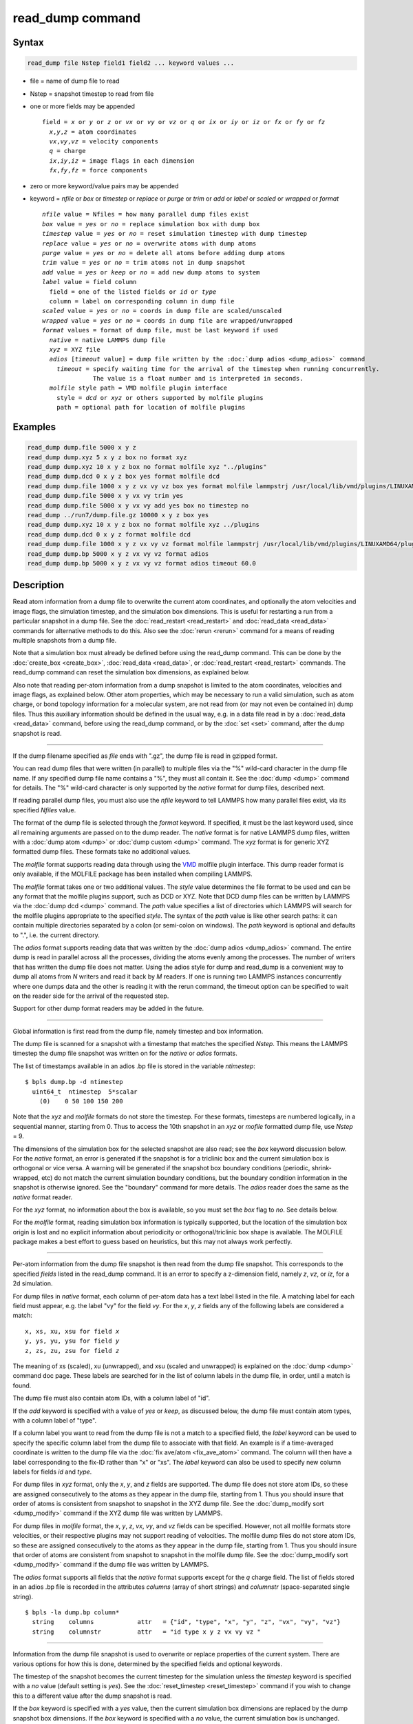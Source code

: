 .. index:: read_dump

read_dump command
=================

Syntax
""""""

.. code-block:: LAMMPS

   read_dump file Nstep field1 field2 ... keyword values ...

* file = name of dump file to read
* Nstep = snapshot timestep to read from file
* one or more fields may be appended

  .. parsed-literal::

     field = *x* or *y* or *z* or *vx* or *vy* or *vz* or *q* or *ix* or *iy* or *iz* or *fx* or *fy* or *fz*
       *x*,\ *y*,\ *z* = atom coordinates
       *vx*,\ *vy*,\ *vz* = velocity components
       *q* = charge
       *ix*,\ *iy*,\ *iz* = image flags in each dimension
       *fx*,\ *fy*,\ *fz* = force components

* zero or more keyword/value pairs may be appended
* keyword = *nfile* or *box* or *timestep* or *replace* or *purge* or *trim* or *add* or *label* or *scaled* or *wrapped* or *format*

  .. parsed-literal::

       *nfile* value = Nfiles = how many parallel dump files exist
       *box* value = *yes* or *no* = replace simulation box with dump box
       *timestep* value = *yes* or *no* = reset simulation timestep with dump timestep
       *replace* value = *yes* or *no* = overwrite atoms with dump atoms
       *purge* value = *yes* or *no* = delete all atoms before adding dump atoms
       *trim* value = *yes* or *no* = trim atoms not in dump snapshot
       *add* value = *yes* or *keep* or *no* = add new dump atoms to system
       *label* value = field column
         field = one of the listed fields or *id* or *type*
         column = label on corresponding column in dump file
       *scaled* value = *yes* or *no* = coords in dump file are scaled/unscaled
       *wrapped* value = *yes* or *no* = coords in dump file are wrapped/unwrapped
       *format* values = format of dump file, must be last keyword if used
         *native* = native LAMMPS dump file
         *xyz* = XYZ file
         *adios* [*timeout* value] = dump file written by the :doc:`dump adios <dump_adios>` command
           *timeout* = specify waiting time for the arrival of the timestep when running concurrently.
                     The value is a float number and is interpreted in seconds.
         *molfile* style path = VMD molfile plugin interface
           style = *dcd* or *xyz* or others supported by molfile plugins
           path = optional path for location of molfile plugins

Examples
""""""""

.. code-block:: LAMMPS

   read_dump dump.file 5000 x y z
   read_dump dump.xyz 5 x y z box no format xyz
   read_dump dump.xyz 10 x y z box no format molfile xyz "../plugins"
   read_dump dump.dcd 0 x y z box yes format molfile dcd
   read_dump dump.file 1000 x y z vx vy vz box yes format molfile lammpstrj /usr/local/lib/vmd/plugins/LINUXAMD64/plugins/molfile
   read_dump dump.file 5000 x y vx vy trim yes
   read_dump dump.file 5000 x y vx vy add yes box no timestep no
   read_dump ../run7/dump.file.gz 10000 x y z box yes
   read_dump dump.xyz 10 x y z box no format molfile xyz ../plugins
   read_dump dump.dcd 0 x y z format molfile dcd
   read_dump dump.file 1000 x y z vx vy vz format molfile lammpstrj /usr/local/lib/vmd/plugins/LINUXAMD64/plugins/molfile
   read_dump dump.bp 5000 x y z vx vy vz format adios
   read_dump dump.bp 5000 x y z vx vy vz format adios timeout 60.0

Description
"""""""""""

Read atom information from a dump file to overwrite the current atom
coordinates, and optionally the atom velocities and image flags, the
simulation timestep, and the simulation box dimensions.  This is useful
for restarting a run from a particular snapshot in a dump file.  See the
:doc:`read_restart <read_restart>` and :doc:`read_data <read_data>`
commands for alternative methods to do this.  Also see the
:doc:`rerun <rerun>` command for a means of reading multiple snapshots
from a dump file.

Note that a simulation box must already be defined before using the
read_dump command.  This can be done by the
:doc:`create_box <create_box>`, :doc:`read_data <read_data>`, or
:doc:`read_restart <read_restart>` commands.  The read_dump command can
reset the simulation box dimensions, as explained below.

Also note that reading per-atom information from a dump snapshot is
limited to the atom coordinates, velocities and image flags, as
explained below.  Other atom properties, which may be necessary to run
a valid simulation, such as atom charge, or bond topology information
for a molecular system, are not read from (or may not even be contained
in) dump files.  Thus this auxiliary information should be defined in
the usual way, e.g. in a data file read in by a :doc:`read_data <read_data>`
command, before using the read_dump command, or by the :doc:`set <set>`
command, after the dump snapshot is read.

----------

If the dump filename specified as *file* ends with ".gz", the dump
file is read in gzipped format.

You can read dump files that were written (in parallel) to multiple
files via the "%" wild-card character in the dump file name.  If any
specified dump file name contains a "%", they must all contain it.
See the :doc:`dump <dump>` command for details.
The "%" wild-card character is only supported by the *native* format
for dump files, described next.

If reading parallel dump files, you must also use the *nfile* keyword
to tell LAMMPS how many parallel files exist, via its specified
*Nfiles* value.

The format of the dump file is selected through the *format* keyword.
If specified, it must be the last keyword used, since all remaining
arguments are passed on to the dump reader.  The *native* format is
for native LAMMPS dump files, written with a :doc:`dump atom <dump>`
or :doc:`dump custom <dump>` command.  The *xyz* format is for generic XYZ
formatted dump files.  These formats take no additional values.

The *molfile* format supports reading data through using the `VMD <vmd_>`_
molfile plugin interface. This dump reader format is only available,
if the MOLFILE package has been installed when compiling
LAMMPS.

The *molfile* format takes one or two additional values.  The *style*
value determines the file format to be used and can be any format that
the molfile plugins support, such as DCD or XYZ.  Note that DCD dump
files can be written by LAMMPS via the :doc:`dump dcd <dump>` command.
The *path* value specifies a list of directories which LAMMPS will
search for the molfile plugins appropriate to the specified *style*\ .
The syntax of the *path* value is like other search paths: it can
contain multiple directories separated by a colon (or semi-colon on
windows).  The *path* keyword is optional and defaults to ".",
i.e. the current directory.

The *adios* format supports reading data that was written by the
:doc:`dump adios <dump_adios>` command. The
entire dump is read in parallel across all the processes, dividing
the atoms evenly among the processes. The number of writers that
has written the dump file does not matter. Using the adios style for
dump and read_dump is a convenient way to dump all atoms from *N*
writers and read it back by *M* readers. If one is running two
LAMMPS instances concurrently where one dumps data and the other is
reading it with the rerun command, the timeout option can be specified
to wait on the reader side for the arrival of the requested step.

Support for other dump format readers may be added in the future.

----------

Global information is first read from the dump file, namely timestep
and box information.

The dump file is scanned for a snapshot with a timestamp that matches
the specified *Nstep*\ .  This means the LAMMPS timestep the dump file
snapshot was written on for the *native* or *adios* formats.

The list of timestamps available in an adios .bp file is stored in the
variable *ntimestep*:

.. parsed-literal::

  $ bpls dump.bp -d ntimestep
    uint64_t  ntimestep  5*scalar
      (0)    0 50 100 150 200

Note that the *xyz* and *molfile* formats do not store the timestep.
For these formats, timesteps are numbered logically, in a sequential
manner, starting from 0.  Thus to access the 10th snapshot in an *xyz*
or *mofile* formatted dump file, use *Nstep* = 9.

The dimensions of the simulation box for the selected snapshot are
also read; see the *box* keyword discussion below.  For the *native*
format, an error is generated if the snapshot is for a triclinic box
and the current simulation box is orthogonal or vice versa.  A warning
will be generated if the snapshot box boundary conditions (periodic,
shrink-wrapped, etc) do not match the current simulation boundary
conditions, but the boundary condition information in the snapshot is
otherwise ignored.  See the "boundary" command for more details. The
*adios* reader does the same as the *native* format reader.

For the *xyz* format, no information about the box is available, so
you must set the *box* flag to *no*\ .  See details below.

For the *molfile* format, reading simulation box information is
typically supported, but the location of the simulation box origin is
lost and no explicit information about periodicity or
orthogonal/triclinic box shape is available.  The MOLFILE package
makes a best effort to guess based on heuristics, but this may not
always work perfectly.

----------

Per-atom information from the dump file snapshot is then read from the
dump file snapshot.  This corresponds to the specified *fields* listed
in the read_dump command.  It is an error to specify a z-dimension
field, namely *z*, *vz*, or *iz*, for a 2d simulation.

For dump files in *native* format, each column of per-atom data has a
text label listed in the file.  A matching label for each field must
appear, e.g. the label "vy" for the field *vy*\ .  For the *x*, *y*, *z*
fields any of the following labels are considered a match:

.. parsed-literal::

   x, xs, xu, xsu for field *x*
   y, ys, yu, ysu for field *y*
   z, zs, zu, zsu for field *z*

The meaning of xs (scaled), xu (unwrapped), and xsu (scaled and
unwrapped) is explained on the :doc:`dump <dump>` command doc page.
These labels are searched for in the list of column labels in the dump
file, in order, until a match is found.

The dump file must also contain atom IDs, with a column label of "id".

If the *add* keyword is specified with a value of *yes* or *keep*, as
discussed below, the dump file must contain atom types, with a column
label of "type".

If a column label you want to read from the dump file is not a match
to a specified field, the *label* keyword can be used to specify the
specific column label from the dump file to associate with that field.
An example is if a time-averaged coordinate is written to the dump
file via the :doc:`fix ave/atom <fix_ave_atom>` command.  The column
will then have a label corresponding to the fix-ID rather than "x" or
"xs".  The *label* keyword can also be used to specify new column
labels for fields *id* and *type*\ .

For dump files in *xyz* format, only the *x*, *y*, and *z* fields are
supported.  The dump file does not store atom IDs, so these are
assigned consecutively to the atoms as they appear in the dump file,
starting from 1.  Thus you should insure that order of atoms is
consistent from snapshot to snapshot in the XYZ dump file.  See
the :doc:`dump_modify sort <dump_modify>` command if the XYZ dump file
was written by LAMMPS.

For dump files in *molfile* format, the *x*, *y*, *z*, *vx*, *vy*, and
*vz* fields can be specified.  However, not all molfile formats store
velocities, or their respective plugins may not support reading of
velocities.  The molfile dump files do not store atom IDs, so these
are assigned consecutively to the atoms as they appear in the dump
file, starting from 1.  Thus you should insure that order of atoms are
consistent from snapshot to snapshot in the molfile dump file.
See the :doc:`dump_modify sort <dump_modify>` command if the dump file
was written by LAMMPS.

The *adios* format supports all fields that the *native* format supports
except for the *q* charge field.
The list of fields stored in an adios .bp file is recorded in the attributes
*columns* (array of short strings) and *columnstr* (space-separated single string).

.. parsed-literal::

  $ bpls -la dump.bp column*
    string    columns            attr   = {"id", "type", "x", "y", "z", "vx", "vy", "vz"}
    string    columnstr          attr   = "id type x y z vx vy vz "

----------

Information from the dump file snapshot is used to overwrite or
replace properties of the current system.  There are various options
for how this is done, determined by the specified fields and optional
keywords.

.. versionchanged:: 3Aug2022

The timestep of the snapshot becomes the current timestep for the
simulation unless the *timestep* keyword is specified with a *no* value
(default setting is *yes*).  See the :doc:`reset_timestep <reset_timestep>`
command if you wish to change this to a different value after the dump
snapshot is read.

If the *box* keyword is specified with a *yes* value, then the current
simulation box dimensions are replaced by the dump snapshot box
dimensions.  If the *box* keyword is specified with a *no* value, the
current simulation box is unchanged.

If the *purge* keyword is specified with a *yes* value, then all
current atoms in the system are deleted before any of the operations
invoked by the *replace*, *trim*, or *add* keywords take place.

If the *replace* keyword is specified with a *yes* value, then atoms
with IDs that are in both the current system and the dump snapshot
have their properties overwritten by field values.  If the *replace*
keyword is specified with a *no* value, atoms with IDs that are in
both the current system and the dump snapshot are not modified.

If the *trim* keyword is specified with a *yes* value, then atoms with
IDs that are in the current system but not in the dump snapshot are
deleted.  These atoms are unaffected if the *trim* keyword is
specified with a *no* value.

If the *add* keyword is specified with a *no* value (default), then
dump file atoms with IDs that are not in the current system are not
added to the system.  They are simply ignored.

If a *yes* value is specified, the atoms with new IDs are added to the
system but their atom IDs are not preserved.  Instead, after all the
atoms are added, new IDs are assigned to them in the same manner as is
described for the :doc:`create_atoms <create_atoms>` command.  Basically
the largest existing atom ID in the system is identified, and all the
added atoms are assigned IDs that consecutively follow the largest ID.

If a *keep* value is specified, the atoms with new IDs are added to
the system and their atom IDs are preserved.  This may lead to
non-contiguous IDs for the combined system.

Note that atoms added via the *add* keyword will only have the
attributes read from the dump file due to the *field* arguments.  For
example, if *x* or *y* or *z* or *q* is not specified as a field, a
value of 0.0 is used for added atoms.  Added atoms must have an atom
type, so this value must appear in the dump file.

Any other attributes (e.g. charge or particle diameter for spherical
particles) will be set to default values, the same as if the
:doc:`create_atoms <create_atoms>` command were used.

----------

Atom coordinates read from the dump file are first converted into
unscaled coordinates, relative to the box dimensions of the snapshot.
These coordinates are then be assigned to an existing or new atom in
the current simulation.  The coordinates will then be remapped to the
simulation box, whether it is the original box or the dump snapshot
box.  If periodic boundary conditions apply, this means the atom will
be remapped back into the simulation box if necessary.  If shrink-wrap
boundary conditions apply, the new coordinates may change the
simulation box dimensions.  If fixed boundary conditions apply, the
atom will be lost if it is outside the simulation box.

For *native* format dump files, the 3 xyz image flags for an atom in
the dump file are set to the corresponding values appearing in the
dump file if the *ix*, *iy*, *iz* fields are specified.  If not
specified, the image flags for replaced atoms are not changed and
image flags for new atoms are set to default values.  If coordinates
read from the dump file are in unwrapped format (e.g. *xu*\ ) then the
image flags for read-in atoms are also set to default values.  The
remapping procedure described in the previous paragraph will then
change images flags for all atoms (old and new) if periodic boundary
conditions are applied to remap an atom back into the simulation box.

.. note::

   If you get a warning about inconsistent image flags after
   reading in a dump snapshot, it means one or more pairs of bonded atoms
   now have inconsistent image flags.  As discussed on the :doc:`Errors common <Errors_common>` page this may or may not cause problems
   for subsequent simulations.  One way this can happen is if you read
   image flag fields from the dump file but do not also use the dump file
   box parameters.

LAMMPS knows how to compute unscaled and remapped coordinates for the
snapshot column labels discussed above, e.g. *x*, *xs*, *xu*, *xsu*\ .
If another column label is assigned to the *x* or *y* or *z* field via
the *label* keyword, e.g. for coordinates output by the :doc:`fix ave/atom <fix_ave_atom>` command, then LAMMPS needs to know whether
the coordinate information in the dump file is scaled and/or wrapped.
This can be set via the *scaled* and *wrapped* keywords.  Note that
the value of the *scaled* and *wrapped* keywords is ignored for fields
*x* or *y* or *z* if the *label* keyword is not used to assign a
column label to that field.

The scaled/unscaled and wrapped/unwrapped setting must be identical
for any of the *x*, *y*, *z* fields that are specified.  Thus you
cannot read *xs* and *yu* from the dump file.  Also, if the dump file
coordinates are scaled and the simulation box is triclinic, then all 3
of the *x*, *y*, *z* fields must be specified, since they are all
needed to generate absolute, unscaled coordinates.

----------

Restrictions
""""""""""""

To read gzipped dump files, you must compile LAMMPS with the
-DLAMMPS_GZIP option.  See the :doc:`Build settings <Build_settings>`
doc page for details.

The *molfile* dump file formats are part of the MOLFILE package.
They are only enabled if LAMMPS was built with that packages.  See the
:doc:`Build package <Build_package>` page for more info.

To write and read adios .bp files, you must compile LAMMPS with the
:ref:`ADIOS <PKG-ADIOS>` package.

Related commands
""""""""""""""""

:doc:`dump <dump>`, :doc:`dump molfile <dump_molfile>`,
:doc:`dump adios <dump_adios>`,
:doc:`read_data <read_data>`, :doc:`read_restart <read_restart>`,
:doc:`rerun <rerun>`

Default
"""""""

The option defaults are box = yes, timestep = yes, replace = yes, purge = no,
trim = no, add = no, scaled = no, wrapped = yes, and format = native.

.. _vmd: https://www.ks.uiuc.edu/Research/vmd
